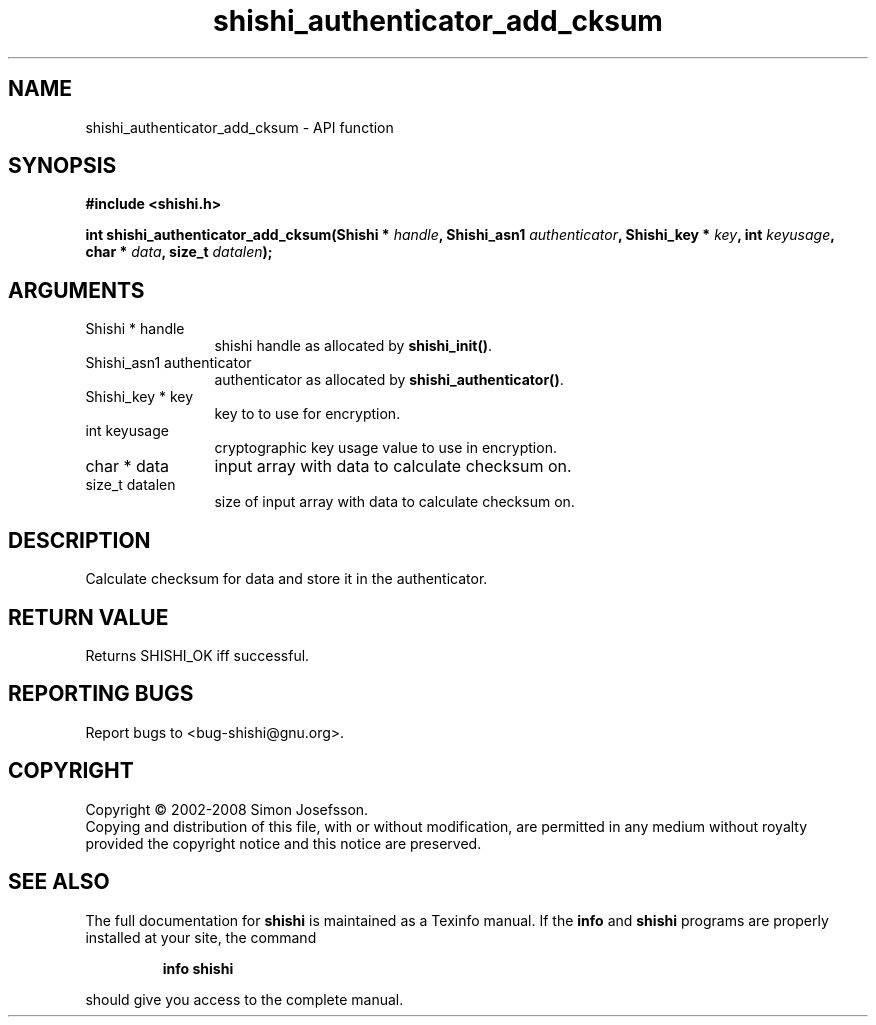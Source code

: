 .\" DO NOT MODIFY THIS FILE!  It was generated by gdoc.
.TH "shishi_authenticator_add_cksum" 3 "0.0.39" "shishi" "shishi"
.SH NAME
shishi_authenticator_add_cksum \- API function
.SH SYNOPSIS
.B #include <shishi.h>
.sp
.BI "int shishi_authenticator_add_cksum(Shishi * " handle ", Shishi_asn1 " authenticator ", Shishi_key * " key ", int " keyusage ", char * " data ", size_t " datalen ");"
.SH ARGUMENTS
.IP "Shishi * handle" 12
shishi handle as allocated by \fBshishi_init()\fP.
.IP "Shishi_asn1 authenticator" 12
authenticator as allocated by \fBshishi_authenticator()\fP.
.IP "Shishi_key * key" 12
key to to use for encryption.
.IP "int keyusage" 12
cryptographic key usage value to use in encryption.
.IP "char * data" 12
input array with data to calculate checksum on.
.IP "size_t datalen" 12
size of input array with data to calculate checksum on.
.SH "DESCRIPTION"
Calculate checksum for data and store it in the authenticator.
.SH "RETURN VALUE"
Returns SHISHI_OK iff successful.
.SH "REPORTING BUGS"
Report bugs to <bug-shishi@gnu.org>.
.SH COPYRIGHT
Copyright \(co 2002-2008 Simon Josefsson.
.br
Copying and distribution of this file, with or without modification,
are permitted in any medium without royalty provided the copyright
notice and this notice are preserved.
.SH "SEE ALSO"
The full documentation for
.B shishi
is maintained as a Texinfo manual.  If the
.B info
and
.B shishi
programs are properly installed at your site, the command
.IP
.B info shishi
.PP
should give you access to the complete manual.
